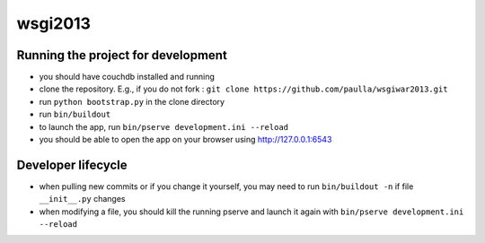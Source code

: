 wsgi2013
========

Running the project for development
-----------------------------------

- you should have couchdb installed and running

- clone the repository. E.g., if you do not fork : ``git clone https://github.com/paulla/wsgiwar2013.git``

- run ``python bootstrap.py`` in the clone directory

- run ``bin/buildout``

- to launch the app, run ``bin/pserve development.ini --reload``

- you should be able to open the app on your browser using http://127.0.0.1:6543


Developer lifecycle
-------------------

- when pulling new commits or if you change it yourself, you may need to run ``bin/buildout -n`` if file ``__init__.py`` changes

- when modifying a file, you should kill the running pserve and launch it again with ``bin/pserve development.ini --reload``


